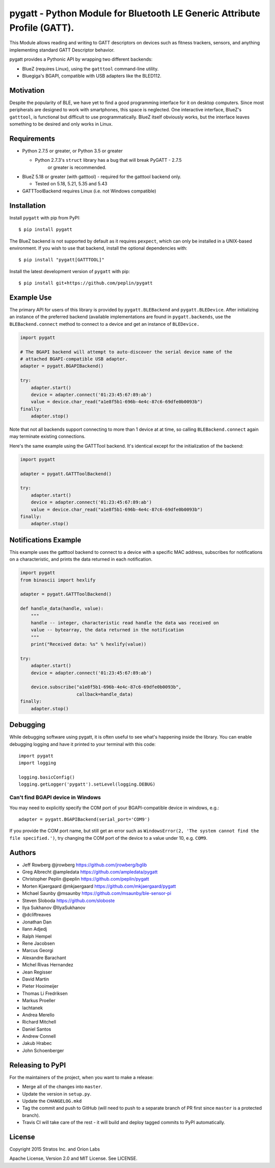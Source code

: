pygatt - Python Module for Bluetooth LE Generic Attribute Profile (GATT).
=========================================================================

This Module allows reading and writing to GATT descriptors on devices
such as fitness trackers, sensors, and anything implementing standard
GATT Descriptor behavior.

pygatt provides a Pythonic API by wrapping two different backends:

-  BlueZ (requires Linux), using the ``gatttool`` command-line utility.
-  Bluegiga's BGAPI, compatible with USB adapters like the BLED112.

Motivation
----------

Despite the popularity of BLE, we have yet to find a good programming
interface for it on desktop computers. Since most peripherals are
designed to work with smartphones, this space is neglected. One
interactive interface, BlueZ's ``gatttool``, is functional but difficult
to use programmatically. BlueZ itself obviously works, but the interface
leaves something to be desired and only works in Linux.

Requirements
------------

-  Python 2.7.5 or greater, or Python 3.5 or greater

   -  Python 2.7.3's ``struct`` library has a bug that will break PyGATT - 2.7.5
         or greater is recommended.

-  BlueZ 5.18 or greater (with gatttool) - required for the gatttool
   backend only.

   -  Tested on 5.18, 5.21, 5.35 and 5.43

-  GATTToolBackend requires Linux (i.e. not Windows compatible)

Installation
------------

Install ``pygatt`` with pip from PyPI:

::

    $ pip install pygatt

The BlueZ backend is not supported by default as it requires
``pexpect``, which can only be installed in a UNIX-based environment. If
you wish to use that backend, install the optional dependencies with:

::

    $ pip install "pygatt[GATTTOOL]"

Install the latest development version of ``pygatt`` with pip:

::

    $ pip install git+https://github.com/peplin/pygatt

Example Use
-----------

The primary API for users of this library is provided by
``pygatt.BLEBackend`` and ``pygatt.BLEDevice``. After initializing an
instance of the preferred backend (available implementations are found
in ``pygatt.backends``, use the ``BLEBackend.connect`` method to connect
to a device and get an instance of ``BLEDevice.``

.. code:: python

    import pygatt

    # The BGAPI backend will attempt to auto-discover the serial device name of the
    # attached BGAPI-compatible USB adapter.
    adapter = pygatt.BGAPIBackend()

    try:
        adapter.start()
        device = adapter.connect('01:23:45:67:89:ab')
        value = device.char_read("a1e8f5b1-696b-4e4c-87c6-69dfe0b0093b")
    finally:
        adapter.stop()

Note that not all backends support connecting to more than 1 device at
at time, so calling ``BLEBackend.connect`` again may terminate existing
connections.

Here's the same example using the GATTTool backend. It's identical
except for the initialization of the backend:

.. code:: python

    import pygatt

    adapter = pygatt.GATTToolBackend()

    try:
        adapter.start()
        device = adapter.connect('01:23:45:67:89:ab')
        value = device.char_read("a1e8f5b1-696b-4e4c-87c6-69dfe0b0093b")
    finally:
        adapter.stop()

Notifications Example
---------------------

This example uses the gatttool backend to connect to a device with a specific
MAC address, subscribes for notifications on a characteristic, and prints the
data returned in each notification.

.. code:: python

    import pygatt
    from binascii import hexlify

    adapter = pygatt.GATTToolBackend()

    def handle_data(handle, value):
        """
        handle -- integer, characteristic read handle the data was received on
        value -- bytearray, the data returned in the notification
        """
        print("Received data: %s" % hexlify(value))

    try:
        adapter.start()
        device = adapter.connect('01:23:45:67:89:ab')

        device.subscribe("a1e8f5b1-696b-4e4c-87c6-69dfe0b0093b",
                         callback=handle_data)
    finally:
        adapter.stop()

Debugging
---------

While debugging software using pygatt, it is often useful to see what's
happening inside the library. You can enable debugging logging and have
it printed to your terminal with this code:

::

    import pygatt
    import logging

    logging.basicConfig()
    logging.getLogger('pygatt').setLevel(logging.DEBUG)

Can't find BGAPI device in Windows
~~~~~~~~~~~~~~~~~~~~~~~~~~~~~~~~~~

You may need to explicitly specify the COM port of your BGAPI-compatible
device in windows, e.g.:

::

    adapter = pygatt.BGAPIBackend(serial_port='COM9')

If you provide the COM port name, but still get an error such as
``WindowsError(2, 'The system cannot find the file specified.')``, try
changing the COM port of the device to a value under 10, e.g. ``COM9``.

Authors
-------

- Jeff Rowberg @jrowberg https://github.com/jrowberg/bglib
- Greg Albrecht @ampledata https://github.com/ampledata/pygatt
- Christopher Peplin @peplin https://github.com/peplin/pygatt
- Morten Kjaergaard @mkjaergaard https://github.com/mkjaergaard/pygatt
- Michael Saunby @msaunby https://github.com/msaunby/ble-sensor-pi
- Steven Sloboda https://github.com/sloboste
- Ilya Sukhanov @IlyaSukhanov
- @dcliftreaves
- Jonathan Dan
- Ilann Adjedj
- Ralph Hempel
- Rene Jacobsen
- Marcus Georgi
- Alexandre Barachant
- Michel Rivas Hernandez
- Jean Regisser
- David Martin
- Pieter Hooimeijer
- Thomas Li Fredriksen
- Markus Proeller
- lachtanek
- Andrea Merello
- Richard Mitchell
- Daniel Santos
- Andrew Connell
- Jakub Hrabec
- John Schoenberger

Releasing to PyPI
-----------------

For the maintainers of the project, when you want to make a release:

-  Merge all of the changes into ``master``.
-  Update the version in ``setup.py``.
-  Update the ``CHANGELOG.mkd``
-  Tag the commit and push to GitHub (will need to push to a separate
   branch of PR first since ``master`` is a protected branch).
-  Travis CI will take care of the rest - it will build and deploy
   tagged commits to PyPI automatically.

License
-------

Copyright 2015 Stratos Inc. and Orion Labs

Apache License, Version 2.0 and MIT License. See LICENSE.

